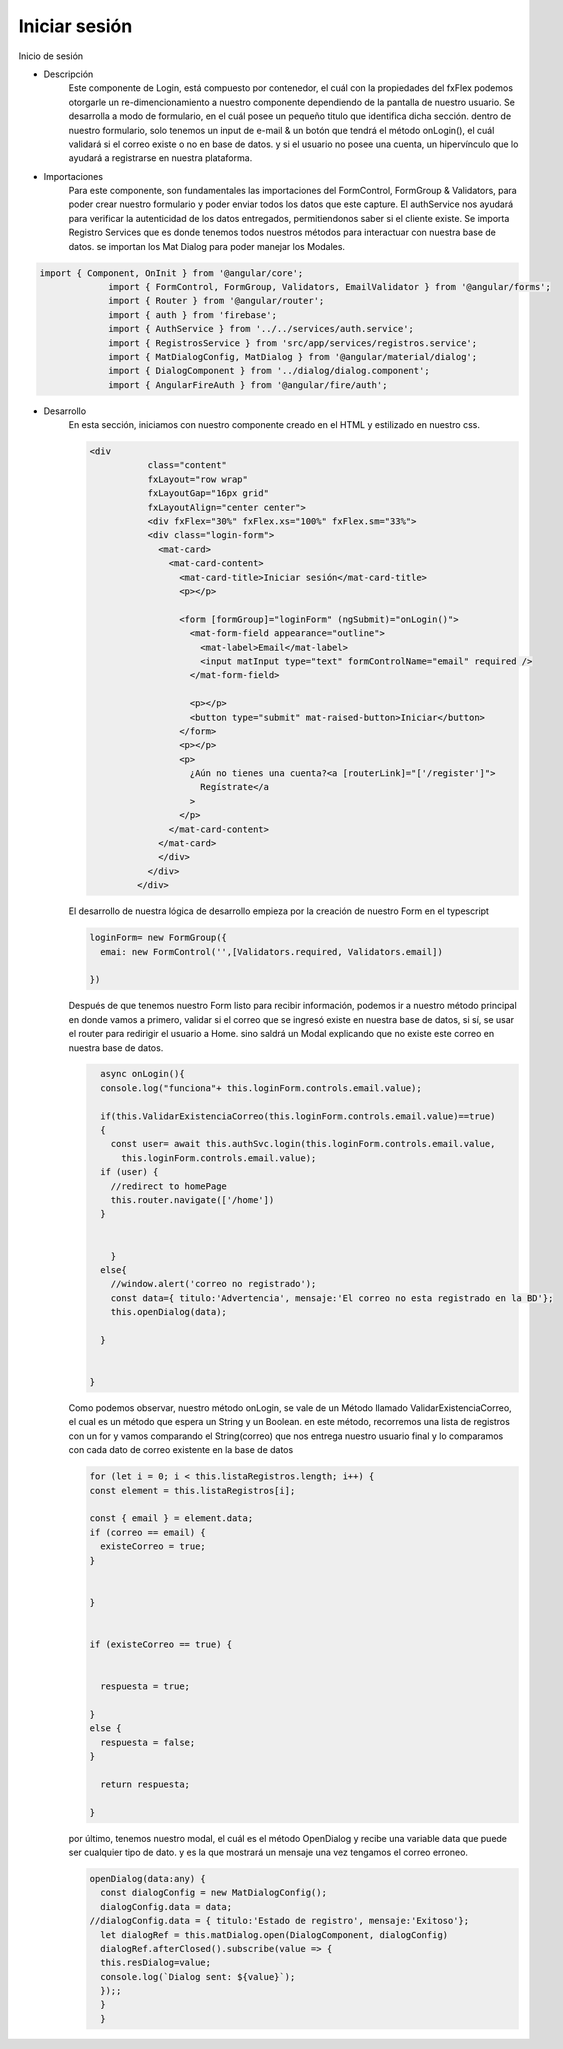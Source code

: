 Iniciar sesión
****************


.. image :: ../images/login.JPG
Inicio de sesión


* Descripción
    Este componente de Login, está compuesto por contenedor, el cuál con la propiedades del fxFlex podemos otorgarle un re-dimencionamiento a nuestro componente dependiendo de la pantalla de nuestro usuario. Se desarrolla a modo de formulario, en el cuál posee un pequeño titulo que identifica dicha sección. dentro de nuestro formulario, solo tenemos un input de e-mail & un botón que tendrá el método onLogin(), el cuál validará si el correo existe o no en base de datos. y si el usuario no posee una cuenta, un hipervínculo que lo ayudará a registrarse en nuestra plataforma.

* Importaciones
    Para este componente, son fundamentales las importaciones del FormControl, FormGroup & Validators, para poder crear nuestro formulario y poder enviar todos los datos que este capture.
    El authService nos ayudará para verificar la autenticidad de los datos entregados, permitiendonos saber si el cliente existe. Se importa Registro Services que es donde tenemos todos nuestros métodos para interactuar con nuestra base de datos. se importan los Mat Dialog para poder manejar los Modales.


.. code-block::
   
   import { Component, OnInit } from '@angular/core';
                import { FormControl, FormGroup, Validators, EmailValidator } from '@angular/forms';
                import { Router } from '@angular/router';
                import { auth } from 'firebase';
                import { AuthService } from '../../services/auth.service';
                import { RegistrosService } from 'src/app/services/registros.service';
                import { MatDialogConfig, MatDialog } from '@angular/material/dialog';
                import { DialogComponent } from '../dialog/dialog.component';
                import { AngularFireAuth } from '@angular/fire/auth';


* Desarrollo
    En esta sección, iniciamos con nuestro componente creado en el HTML y estilizado en nuestro css.


    .. code-block::
       
       <div
                  class="content"
                  fxLayout="row wrap"
                  fxLayoutGap="16px grid"
                  fxLayoutAlign="center center">
                  <div fxFlex="30%" fxFlex.xs="100%" fxFlex.sm="33%">
                  <div class="login-form">
                    <mat-card>
                      <mat-card-content>
                        <mat-card-title>Iniciar sesión</mat-card-title>
                        <p></p>

                        <form [formGroup]="loginForm" (ngSubmit)="onLogin()">
                          <mat-form-field appearance="outline">
                            <mat-label>Email</mat-label>
                            <input matInput type="text" formControlName="email" required />
                          </mat-form-field>

                          <p></p>
                          <button type="submit" mat-raised-button>Iniciar</button>
                        </form>
                        <p></p>
                        <p>
                          ¿Aún no tienes una cuenta?<a [routerLink]="['/register']">
                            Regístrate</a
                          >
                        </p>
                      </mat-card-content>
                    </mat-card>
                    </div>
                  </div>
                </div>


    El desarrollo de nuestra lógica de desarrollo empieza por la creación de nuestro Form en el typescript


    .. code-block::
      
                loginForm= new FormGroup({
                  emai: new FormControl('',[Validators.required, Validators.email])

                })


    Después de que tenemos nuestro Form listo para recibir información, podemos ir a nuestro método principal en donde vamos a primero, validar si el correo que se ingresó existe en nuestra base de datos, si sí, se usar el router para redirigir el usuario a Home. sino saldrá un Modal explicando que no existe este correo en nuestra base de datos.


    .. code-block::
      
                async onLogin(){
                console.log("funciona"+ this.loginForm.controls.email.value);
                
                if(this.ValidarExistenciaCorreo(this.loginForm.controls.email.value)==true)
                {
                  const user= await this.authSvc.login(this.loginForm.controls.email.value,
                    this.loginForm.controls.email.value);
                if (user) {
                  //redirect to homePage
                  this.router.navigate(['/home'])
                }
                
                  
                  }
                else{
                  //window.alert('correo no registrado');
                  const data={ titulo:'Advertencia', mensaje:'El correo no esta registrado en la BD'};
                  this.openDialog(data);
                  
                }


              }


    Como podemos observar, nuestro método onLogin, se vale de un Método llamado ValidarExistenciaCorreo, el cual es un método que espera un String y un Boolean. en este método, recorremos una lista de registros con un for y vamos comparando el String(correo) que nos entrega nuestro usuario final y lo comparamos con cada dato de correo existente en la base de datos


    .. code-block::

                for (let i = 0; i < this.listaRegistros.length; i++) {
                const element = this.listaRegistros[i];

                const { email } = element.data;
                if (correo == email) {
                  existeCorreo = true;
                }

                
                }


                if (existeCorreo == true) {

            
                  respuesta = true;

                }
                else {
                  respuesta = false;
                }

                  return respuesta;

                }


    por último, tenemos nuestro modal, el cuál es el método OpenDialog y recibe una variable data que puede ser cualquier tipo de dato. y es la que mostrará un mensaje una vez tengamos el correo erroneo.


    .. code-block::

                openDialog(data:any) {
                  const dialogConfig = new MatDialogConfig();
                  dialogConfig.data = data;
                //dialogConfig.data = { titulo:'Estado de registro', mensaje:'Exitoso'};
                  let dialogRef = this.matDialog.open(DialogComponent, dialogConfig)
                  dialogRef.afterClosed().subscribe(value => {
                  this.resDialog=value;
                  console.log(`Dialog sent: ${value}`); 
                  });;
                  }
                  } 


